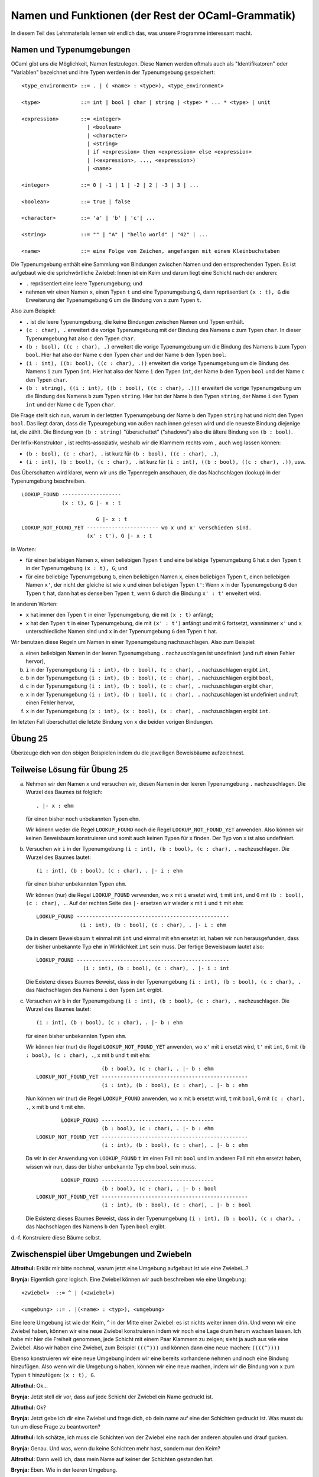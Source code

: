 ===================================================
Namen und Funktionen (der Rest der OCaml-Grammatik)
===================================================

In diesem Teil des Lehrmaterials lernen wir endlich das, was unsere Programme
interessant macht.



Namen und Typenumgebungen
=========================

OCaml gibt uns die Möglichkeit, Namen festzulegen. Diese Namen werden oftmals auch
als "Identifikatoren" oder "Variablen" bezeichnet und ihre Typen werden in der
Typenumgebung gespeichert:

::

   <type_environment> ::= . | ( <name> : <type>), <type_environment>

   <type>             ::= int | bool | char | string | <type> * ... * <type> | unit 

   <expression>       ::= <integer>
                        | <boolean>
                        | <character>
                        | <string>
                        | if <expression> then <expression> else <expression>
                        | (<expression>, ..., <expression>)
                        | <name>

   <integer>          ::= 0 | -1 | 1 | -2 | 2 | -3 | 3 | ...

   <boolean>          ::= true | false

   <character>        ::= 'a' | 'b' | 'c'| ...

   <string>           ::= "" | "A" | "hello world" | "42" | ...

   <name>             ::= eine Folge von Zeichen, angefangen mit einem Kleinbuchstaben


Die Typenumgebung enthält eine Sammlung von Bindungen zwischen Namen und den
entsprechenden Typen. Es ist aufgebaut wie die sprichwörtliche Zwiebel: Innen ist ein
Keim und darum liegt eine Schicht nach der anderen:

* ``.`` repräsentiert eine leere Typenumgebung; und
* nehmen wir einen Namen ``x``, einen Typen ``t`` und eine Typenumgebung ``G``, dann
  repräsentiert ``(x : t), G`` die Erweiterung der Typenumgebung ``G`` um die Bindung
  von ``x`` zum Typen ``t``.

Also zum Beispiel:

* ``.`` ist die leere Typenumgebung, die keine Bindungen zwischen Namen und Typen
  enthält.
* ``(c : char), .`` erweitert die vorige Typenumgebung mit der Bindung des Namens
  ``c`` zum Typen ``char``. In dieser Typenumgebung hat also ``c`` den Typen
  ``char``.
* ``(b : bool), ((c : char), .)`` erweitert die vorige Typenumgebung um die Bindung
  des Namens ``b`` zum Typen ``bool``. Hier hat also der Name ``c`` den Typen
  ``char`` und der Name ``b`` den Typen ``bool``.
* ``(i : int), ((b: bool), ((c : char), .))`` erweitert die vorige Typenumgebung um
  die Bindung des Namens ``i`` zum Typen ``int``. Hier hat also der Name ``i`` den
  Typen ``int``, der Name ``b`` den Typen ``bool`` und der Name ``c`` den Typen
  ``char``.
* ``(b : string), ((i : int), ((b : bool), ((c : char), .)))`` erweitert die vorige
  Typenumgebung um die Bindung des Namens ``b`` zum Typen ``string``. Hier hat der
  Name ``b`` den Typen ``string``, der Name ``i`` den Typen ``int`` und der Name
  ``c`` de Typen ``char``.

Die Frage stellt sich nun, warum in der letzten Typenumgebung der Name ``b`` den
Typen ``string`` hat und nicht den Typen ``bool``. Das liegt daran, dass die
Typeumgebung von außen nach innen gelesen wird und die neueste Bindung diejenige ist,
die zählt. Die Bindung von ``(b : string)`` "überschattet" ("shadows") also die
ältere Bindung von ``(b : bool)``.

Der Infix-Konstruktor ``,`` ist rechts-assoziativ, weshalb wir die Klammern rechts
vom ``,`` auch weg lassen können:

* ``(b : bool), (c : char), .`` ist kurz für ``(b : bool), ((c : char), .)``,
* ``(i : int), (b : bool), (c : char), .`` ist kurz für ``(i : int), ((b : bool), ((c
  : char), .))``, usw.

Das Überschatten wird klarer, wenn wir uns die Typenregeln anschauen, die das
Nachschlagen (lookup) in der Typenumgebung beschreiben.

::
   
   LOOKUP_FOUND -------------------
                (x : t), G |- x : t

                           G |- x : t	
   LOOKUP_NOT_FOUND_YET ----------------------- wo x und x' verschieden sind.
                        (x' : t'), G |- x : t

In Worten:

* für einen beliebigen Namen ``x``, einen beliebigen Typen ``t`` und eine beliebige
  Typenumgebung ``G`` hat ``x`` den Typen ``t`` in der Typenumgebung ``(x : t), G``;
  und
* für eine beliebige Typenumgebung ``G``, einen beliebigen Namen ``x``, einen
  beliebigen Typen ``t``, einen beliebigen Namen ``x'``, der nicht der gleiche ist
  wie ``x`` und einen beliebigen Typen ``t'``: Wenn ``x`` in der Typenumgebung ``G``
  den Typen ``t`` hat, dann hat es denselben Typen ``t``, wenn ``G`` durch die
  Bindung ``x' : t'`` erweitert wird.

In anderen Worten:

* ``x`` hat immer den Typen ``t`` in einer Typenumgebung, die mit ``(x : t)``
  anfängt;
* ``x`` hat den Typen ``t`` in einer Typenumgebung, die mit ``(x' : t')`` anfängt und
  mit ``G`` fortsetzt, wannimmer ``x'`` und ``x`` unterschiedliche Namen sind und
  ``x`` in der Typenumgebung ``G`` den Typen ``t`` hat.

Wir benutzen diese Regeln um Namen in einer Typenumgebung nachzuschlagen. Also zum
Beispiel:

a. einen beliebigen Namen in der leeren Typenumgebung ``.`` nachzuschlagen ist
   undefiniert (und ruft einen Fehler hervor),
b. ``i`` in der Typenumgebung ``(i : int), (b : bool), (c : char), .`` nachzuschlagen
   ergibt ``int``, 
c. ``b`` in der Typenumgebung ``(i : int), (b : bool), (c : char), .`` nachzuschlagen
   ergibt ``bool``,
d. ``c`` in der Typenumgebung ``(i : int), (b : bool), (c : char), .`` nachzuschlagen
   ergibt ``char``,
e. ``x`` in der Typenumgebung ``(i : int), (b : bool), (c : char), .`` nachzuschlagen
   ist undefiniert und ruft einen Fehler hervor,
f. ``x`` in der Typenumgebung ``(x : int), (x : bool), (x : char), .`` nachzuschlagen
   ergibt ``int``.

Im letzten Fall überschattet die letzte Bindung von ``x`` die beiden vorigen
Bindungen.


Übung 25
========

Überzeuge dich von den obigen Beispielen indem du die jeweiligen Beweisbäume
aufzeichnest.


Teilweise Lösung für Übung 25
=============================

a. Nehmen wir den Namen ``x`` und versuchen wir, diesen Namen in der leeren
   Typenumgebung ``.`` nachzuschlagen. Die Wurzel des Baumes ist folglich:

   ::

      . |- x : ehm

   für einen bisher noch unbekannten Typen ``ehm``.

   Wir könenn weder die Regel ``LOOKUP_FOUND`` noch die Regel
   ``LOOKUP_NOT_FOUND_YET`` anwenden. Also können wir keinen Beweisbaum konstruieren
   und somit auch keinen Typen für ``x`` finden. Der Typ von ``x`` ist also
   undefiniert.

b. Versuchen wir ``i`` in der Typenumgebung ``(i : int), (b : bool), (c : char), .``
   nachzuschlagen. Die Wurzel des Baumes lautet:

   ::

      (i : int), (b : bool), (c : char), . |- i : ehm

   für einen bisher unbekannten Typen ``ehm``.

   Wir können (nur) die Regel ``LOOKUP_FOUND`` verwenden, wo ``x`` mit ``i`` ersetzt
   wird, ``t`` mit ``int``, und ``G`` mit ``(b : bool), (c : char), .``. Auf der
   rechten Seite des ``|-`` ersetzen wir wieder ``x`` mit ``i`` und ``t`` mit
   ``ehm``:

   ::

      LOOKUP_FOUND -------------------------------------------------
                    (i : int), (b : bool), (c : char), . |- i : ehm


   Da in diesem Beweisbaum ``t`` einmal mit ``int`` und einmal mit ``ehm`` ersetzt
   ist, haben wir nun herausgefunden, dass der bisher unbekannte Typ ``ehm`` in
   Wirklichkeit ``int`` sein muss. Der fertige Beweisbaum lautet also:

   ::

     LOOKUP_FOUND -------------------------------------------------
                    (i : int), (b : bool), (c : char), . |- i : int

   Die Existenz dieses Baumes Beweist, dass in der Typenumgebung ``(i : int), (b :
   bool), (c : char), .`` das Nachschlagen des Namens ``i`` den Typen ``int``
   ergibt. 

      
c. Versuchen wir ``b`` in der Typenumgebung ``(i : int), (b : bool), (c : char), .``
   nachzuschlagen. Die Wurzel des Baumes lautet:

   ::

      (i : int), (b : bool), (c : char), . |- b : ehm

   für einen bisher unbekannten Typen ``ehm``.

   Wir können hier (nur) die Regel ``LOOKUP_NOT_FOUND_YET`` anwenden, wo ``x'`` mit
   ``i`` ersetzt wird, ``t'`` mit ``int``, ``G`` mit ``(b : bool), (c : char), .``,
   ``x`` mit ``b`` und ``t`` mit ``ehm``:


   ::
      
                            (b : bool), (c : char), . |- b : ehm
       LOOKUP_NOT_FOUND_YET -----------------------------------------------
                            (i : int), (b : bool), (c : char), . |- b : ehm


   Nun können wir (nur) die Regel ``LOOKUP_FOUND`` anwenden, wo ``x`` mit ``b``
   ersetzt wird, ``t`` mit ``bool``, ``G`` mit ``(c : char), .``, ``x`` mit ``b`` und
   ``t`` mit ``ehm``.

   ::

              LOOKUP_FOUND ------------------------------------
                           (b : bool), (c : char), . |- b : ehm
      LOOKUP_NOT_FOUND_YET -----------------------------------------------
                           (i : int), (b : bool), (c : char), . |- b : ehm

   Da wir in der Anwendung von ``LOOKUP_FOUND`` ``t`` im einen Fall mit ``bool`` und
   im anderen Fall mit ``ehm`` ersetzt haben, wissen wir nun, dass der bisher
   unbekannte Typ ``ehm`` ``bool`` sein muss. 

   ::

              LOOKUP_FOUND ------------------------------------
                           (b : bool), (c : char), . |- b : bool
      LOOKUP_NOT_FOUND_YET -----------------------------------------------
                           (i : int), (b : bool), (c : char), . |- b : bool

   Die Existenz dieses Baumes Beweist, dass in der Typenumgebung ``(i : int), (b :
   bool), (c : char), .`` das Nachschlagen des Namens ``b`` den Typen ``bool``
   ergibt.

d.-f. Konstruiere diese Bäume selbst. 


Zwischenspiel über Umgebungen und Zwiebeln
==========================================

**Alfrothul:** Erklär mir bitte nochmal, warum jetzt eine Umgebung aufgebaut ist wie
eine Zwiebel...?

**Brynja:** Eigentlich ganz logisch. Eine Zwiebel können wir auch beschreiben wie
eine Umgebung:

::

   <zwiebel>  ::= ^ | (<zwiebel>)

   <umgebung> ::= . |(<name> : <typ>), <umgebung>

Eine leere Umgebung ist wie der Keim, ``^`` in der Mitte einer Zwiebel: es ist nichts weiter
innen drin. Und wenn wir eine Zwiebel haben, können wir eine neue Zwiebel
konstruieren indem wir noch eine Lage drum herum wachsen lassen. Ich habe mir hier
die Freiheit genommen, jede Schicht mit einem Paar Klammern zu zeigen; sieht ja auch
aus wie eine Zwiebel. Also wir haben eine Zwiebel, zum Beispiel ``(((^)))`` und
können dann eine neue machen: ``((((^))))``

Ebenso konstruieren wir eine neue Umgebung indem wir eine bereits vorhandene nehmen
und noch eine Bindung hinzufügen. Also wenn wir die Umgebung ``G`` haben, können wir
eine neue machen, indem wir die Bindung von ``x`` zum Typen ``t`` hinzufügen: ``(x :
t), G``.

**Alfrothul:** Ok...

**Brynja:** Jetzt stell dir vor, dass auf jede Schicht der Zwiebel ein Name gedruckt
ist.

**Alfrothul:** Ok?

**Brynja:** Jetzt gebe ich dir eine Zwiebel und frage dich, ob dein name auf eine der
Schichten gedruckt ist. Was musst du tun um diese Frage zu beantworten?

**Alfrothul:** Ich schätze, ich muss die Schichten von der Zwiebel eine nach der
anderen abpulen und drauf gucken.

**Brynja:** Genau. Und was, wenn du keine Schichten mehr hast, sondern nur den Keim?

**Alfrothul:** Dann weiß ich, dass mein Name auf keiner der Schichten gestanden hat.

**Brynja:** Eben. Wie in der leeren Umgebung.

**Sigrid (von der Seite):** Und was, wenn die Zwiebel unendlich ist?

**Alfrothul:** Unendlich? Das wüsste ich aber, wenn es so eine Zwiebel gibt.

**Brynja:** Das kann sie auch gar nicht sein, sie ist schließlich konstruiert
worden. Beziehungsweise, wenn wir von der Metapher absehen, dann ist sie
gewachsen. Von innen nach außen. Das heißt, irgendwann müssen wir zum Keim kommen.

**Sigrid:** Hm... und das gilt auch für Umgebungen, nehme ich an?

**Brynja:** Ja, genau. Jedes mal wenn wir einen neuen Namen binden, erweitern wir die
Umgebung um eine Schicht. Und weil wir wissen, dass wir kein unendliches Programm
geschrieben haben, wissen wir auch, dass die Umgebung nicht unendlich sein kann.

**Alfrothul:** Ich glaube, jetzt habe ich es kapiert. Aber wie machen wir das denn
überhaupt mit dem binden? Wir haben doch bisher nur gesehen, dass wir Namen schreiben
können, aber nicht wie wir Namen in OCaml binden können.

**Brynja:** Vielleicht können wir das ja gar nicht...? Vielleicht haben wir nur die
schon definierten Namen?

**Sigrid:** Schon definierte Namen?

**Brynja:** Ja. Erinnert ihr euch noch an Woche-01 wo wir über ``min_int`` und
``max_int`` gelernt haben?

**Sigrid und Alfrothul:** Ja...?

**Brynja:** Das müssen doch Namen sein. Die passen jedenfalls zu keinem anderen
Ausdruck, den wir bisher gelernt haben.

**Mimer:** Stimmt genau. Und diese vordefinierten Namen können uns noch etwas anderes
zeigen. Ihr habt ja schon Typenumgebungen gesehen, aber zu jedem Namen gehört ja auch
ein Wert. Es gibt also auch Wertumgebungen. Die funktionieren genau so wie die
Typenumgebungen, nur dass sie für jeden Namen einen Wert speichern statt eines
Typen.

**Brynja:** Das heißt irgendwo in OCaml ist eine Wertumgebung schon definiert, und
auf einer der Schichten steht: 

::

   (min_int : -4611686018427387904), (max_int : 4611686018427387903), G

wenn wir die restliche Werteumgebung ``G`` nennen.

**Mimer:** Gut erkannt. Wir würden in diesem Fall wohl eher ein ``=`` benutzen statt
eines ``:``, aber das Prinzip ist das gleiche.

**Alfrothul:** Also ``=`` für Werte und ``:`` für Typen?

**Mimer:** Genau.

**Sigrid:** Aber was ist denn jetzt mit der Frage von vorhin? Können wir neue Namen
definieren? Und wenn ja, wie?

**Mimer:** Einfach weiterlesen. Das kommt im nächsten Abschnitt.

.. epigraph::

   | Pile on many more layers
   | and I'll be joining you there.

   -- `Pink Floyd <https://en.wikipedia.org/wiki/Shine_On_You_Crazy_Diamond>`_



Globale Variablen deklarieren
=============================

Natürlich sind Namen nicht sehr hilfreich, wenn man keine neuen definieren kann. In
OCaml haben wir die Möglichkeit, namen im Toplevel zu deklarieren und das Ergebnis
des Evaluierens eines Ausdruckes sowie den dazugehörigen Typen zu diesem Namen zu
binden:

::

   <toplevel-expression> ::= <expression>
                           | let <formal> = <definiens>

   <formal>              ::= <name>
   
   <definiens>           ::= <expression>


Das Binden einer Variablen erweitert OCamls Typenumgebung und Werteumgebung; nach dem
Binden können wir in folgenden Interaktionen mit der Toplevel-Loop auf die Variable
zugreifen. Wenn wir das tun, schlägt OCaml in seinen Umgebungen nach um den Typen und
den Wert zu finden. 

Nehmen wir einen frisch gestarteten OCaml-Prozess.

* zuerst bedeutet ``x`` gar nichts:

  ::

     # x;;
     Error: Unbound value x
     #

  daher findet OCaml auch nichts, wenn es in seiner ursprünglichen Typenumgebung
  (nennen wir sie ``Gt``) und Werteumgebung (``Gw``) nachschaut und druckt einen
  Fehler;

* also binden wir ``x``:

  ::

     # let x = 42;;
     val x : int = 42
     #

  Wer aufgepasst hat, kann sich die neuen Umgebungen herleiten. Die Typenumgebung ist
  nun ``(x : int), Gt`` und die Werteumgebung ist ``(x : 42), Gw``.

  
* Jetzt können wir ``x`` benutzen um den unter diesem Namen gespeicherten Wert zurück
  zu bekommen:

  ::

     # x;;
     - : int = 42
     #

  
Übung 26
========

Führe die obige Interaktion in OCaml durch.

Danach gib die folgenden Schritte in OCaml ein:

* ``let x = 100;;``

* ``let x = "abracadabra";;``

* ``let say = if 1 then "what" else "?"``

Schriebe für jeden Schritt auf, wie sich die Typenumgebung und die Werteumgebung
danach verändern.

Der letzte Schritt ruft einen Fehler hervor; finde heraus, ob die Variable ``say``
trotzdem definiert wurde. Warum glaubst du, ist das der Fall?


Mehrere globale Variablen auf einmal deklarieren
================================================

Wir haben in OCaml auch die Möglichkeit mehrere (verschiedene) Variablen in einer
einzigen Eingabe zu binden. Die Grammatik dafür ist folgende:

::

   <toplevel-expression> ::= <expression>
                        | let <formal> = <definiens> {and <formal> = <definiens>}*

wo ``{}*`` bedeutet: wiederhole das in den Klammern gedruckte eine beliebige Anzahl
Male (null Mal ist auch zulässig).

Zum Beispiel:

::

   # let x = 10 and y = 100;;
   val x : int = 10
   val y : int = 100
   #

Das macht es uns leicht, die Werte von ``x`` und ``y`` zu tauschen:

::

   # let x = y and y = x;;
   val x : int = 100
   val y : int = 10
   #

(Gedankenfutter: Wie würden wir die Werte umtauschen, wenn wir nicht mehrere
Variablen zugleich binden könnten? Probiere deine Theorie gerne in OCaml aus.)

Wenn wir aber versuchen in einer Interaktion die gleiche Variable zweimal zu
deklarieren, wirft uns OCaml einen Fehler an den Kopf:

::

   # let same = true and same = false;;
   Error: Variable same is bound several times in this matching
   #

Das ergibt auch Sinn. Die eine Bindung würde die andere schließlich überschatten und
da wir nicht auf halber Strecke durch diesen Befehl den ersten Wert benutzen können,
zwingt uns OCaml uns für einen Wert zu entscheiden.

(Gedankenfutter: Mit dieser Einschränkung, dass eine Variable nicht im selben Befehl
mehrmals gebunden werden kann, ist es wichtig in welcher Reihenfolge die Umgebungen
erweitert werden?)

Zwischenspiel über die Wichtigkeit der Reihenfolge (Lösung zum Gedankenfutter)
==============================================================================

**Sigrid:** Klar ist die Reihenfolge wichtig, sonst werden mit Pech irgendwelche
Variablen überschattet.

**Brynja:** Aber wir wissen ja, dass alle Variablen, die wir in einer solchen
Interaktion binden unterschiedlich sind, sie können sich also gar nicht gegenseitig
überschatten.

**Alfrothul:** Das heißt wir könnten mehrere verschiedene Umgebungen haben, die
trotzdem immer die gleichen Resultate haben?

**Brynja:** Ja, genau. Das heißt in diesem Fall ist die Reihenfolge egal.

**Sigrid:** Klingt ganz so wie die Äquivalenz von Funktionen, über die wir neulich
gesprochen haben. Da ist auch die Reihenfolge egal, solange das Ergebnis das gleiche
ist.

**Mimer:** Gut bemerkt!


Funktionen
==========

Natürlich hat OCaml auch Funktionen. Ohne funktionen könnten wir nicht viel programmieren:

::

   <type_environment> ::= . | ( <name> : <type>), <type_environment>

   <type>             ::= int | bool | char | string | <type> * ... * <type> | unit | <type> -> <type>

   <expression>       ::= <integer>
                        | <boolean>
                        | <character>
                        | <string>
                        | if <expression> then <expression> else <expression>
                        | (<expression>, ..., <expression>)
                        | <name>
                        | fun <name> -> <expression>
                        | <expression> <expression>

   <integer>          ::= 0 | -1 | 1 | -2 | 2 | -3 | 3 | ...

   <boolean>          ::= true | false

   <character>        ::= 'a' | 'b' | 'c'| ...

   <string>           ::= "" | "A" | "hello world" | "42" | ...

   <name>             ::= eine Folge von Zeichen, angefangen mit einem Kleinbuchstaben

  
Die entsprechenden Typenregeln sind die folgenden, wo ``G`` für
``<type-environment>`` steht, ``x1`` für ``<name>``, ``e0``, ``e1`` und ``e2`` für
``<expression>``, und ``t1`` und ``t2`` für ``<type>``:

::

       (x1 : t1), G |- e2 : t2
   FUN ----------------------------
       G |- fun x1 -> e2 : t1 -> t2
       
	   G |- e0 : t1 -> t2	G |- e1 : t1
   APP ---------------------------------
       G |- e0 e1 : t2

In Worten:

* in einer beliebigen Typenumgebung ``G`` hat der Ausdruck ``fun x1 -> e2`` den Typen
  ``t1 -> t2`` unter der Voraussetzung, dass ``e2`` den Typen ``t2`` hat in einer
  Umgebung wo ``x1`` den Tyepn ``t1`` hat; und

* in einer beliebigen Typenumgebung ``G`` in welcher der Ausdruck ``e0`` den Typen
  ``t1 -> t2`` und der Ausdruck ``e1`` den Typen ``t1`` hat, hat der Ausdruck ``e0
  e1`` den Typen ``t2``.


Außerdem:

* wenn wir ``fun x1 -> e2`` evaluieren ist das Ergebnis eine Funktion; und

* wenn wir ``e0 e1`` evaluieren, dann evaluieren wir zuerst ``e0`` und ``e1``:

  * wenn das Evaluieren eines der beiden Ausdrücke divergiert (unendlich läuft), dann
    divergiert auch das Evaluieren von ``e0 e1``;

  * wenn das Evaluieren eines der beiden Ausdrücke einen Fehler hervorruft, ruft das
    Evaluieren von ``e0 e1`` denselben Fehler hervor; und

  * wenn das Evaluieren von ``e0`` und ``e1`` die Werte w0 und w1 ergibt, dann wissen
    wir dank OCamls Typensystem, dass w0 eine Funktion ist; ``e0 e1`` zu evaluieren
    bedeutet dann die Funktion w0 auf den Wert w1 anzuwenden.

Genau wie bedingte Ausdrücke und Tupel sind Funktionen und Funktionsanwendung
polymorph (können also unterschiedliche Typen als Resultat haben).


Vokabular zu Funktionen
=======================

* Der Ausdruck ``fun x -> e`` wir oftmals als *Lambda-Abstraktion* bezeichnet, und
  demnach lesen wir das Keyword ``fun`` oftmals einfach als "Lambda".

  * ``e`` bezeichnen wir als den *Funktionskörper* und beschreibt was die Funktion
    macht, wenn sie auf ein Input angewandt wird.

  * ``x`` nennen wir den *Formalparameter* für die Funktion und ist der Name unter dem das
    Input der Funktion dem Funktionskörper zugänglich ist.

* Den Ausdruck ``e0 e1`` nennen wir *Funktionsanwendung*.

  * ``e0`` ist die Funktion, die wir anwenden.

  * ``e1`` nennen wir den *tatsächlichen Parameter* oder das *Input* für die
    Funktion.


Wie Funktionen funktionieren
============================

Wenn eine Lambdaabstraktion wie zum Beispiel die Identitätsfunktion ``fun x -> x``
auf einen tatsächlichen Parameter angewandt wird, zum Beispiel ``42``, dann
evaluieren wir den Funktionskörper, also ``x``, in einer Werteumgebung, in der ``x``
für ``42`` steht:

::

   # (fun x -> x) 42;;
   - : int = 42

Dass der Ausdruck ``(fun x -> x) 42`` den Typen ``int`` hat zeigt der folgende
Beweisbaum, wo ``Gv`` für eine Werteumgebung steht:

::

   LOOKUP_FOUND ------------------------
             (x : int), Gv |- x : int
         FUN -----------------------------    INT --------------
             Gv |- fun x -> x : int -> int        Gv |- 42 : int
         APP ---------------------------------------------------
             Gv |- (fun x -> x) 42 : int

(Hinweis: Die Klammern hier sind wichtig um OCaml zu zeigen, dass der Funktionskörper
nur ``x`` ist und nicht ``x 42``. Probiere aus, was passiert wenn du den Ausdruck
ohne Klammern eingibst. Die Erklärung dazu ist, dass OCaml nun erwartet, dass das
Input ``x`` einen Funktionstypen hat und der Funktionskörper dieser Lambdaabstraktion
das Input auf ``42`` anwendet.)

Ein anderes Beispiel ist die Lambdaabstraktion ``fun b -> if b then "joa" else
"nö"``. Diese Lambdaabstraktion hat den Typen ``bool -> string``, denn ihr Input wird
als Test in einem bedingten Ausdruck verwendet, dessen Resultat ein String ist. Wenn
wir die Abstraktion auf ``true`` anwenden, dann evaluieren wir den Funktionskörper
(also ``if b then "joa" else "nö") in einer Umgebung wo ``b`` für ``true`` steht; wenn
wir die Abstraktion auf ``false`` anwenden, dann evaluieren wir den Funktionskörper
(also ``if b then "joa" else "nö") in einer Umgebung wo ``b`` für ``false`` steht:

::

   # fun b -> if b then "joa" else "nö";;
   - : bool -> string = <fun>
   # (fun b -> if b then "joa" else "nö") true;;
   - : string = "joa"
   # (fun b -> if b then "joa" else "nö") false;;
   - : string = "nö"
   #

Im Folgenden ein paar Beweisbäume darüber, wie diese Werte zustande kommen:

* Dass ``fun b -> if b then "joa" else "nö"`` den Typen ``bool -> string`` hat
  beweisen wir so:

  ::

     LOOKUP_FOUND --------------------------    STRING ----------------------------------    STRING ----------------------------------
                   (b : bool), Gv |- b : bool           (b : bool), Gv |- "joa" : string           (b : bool), Gv |- "nö" : string
          IF ---------------------------------------------------------------------------------------------------------------------
             (b : bool), Gv |- if b then "joa" else "nö" : string
         FUN --------------------------------------------------------------
             Gv |- fun b -> if b then "joa" else "nö" : bool -> string

* Dass ``(fun b -> if b then "joa" else "nö") true`` den Typen ``string`` hat
  beweisen wir so:

  ::

          ...siehe oben...
     FUN --------------------------------------------------------------    BOOL_TRUE -----------------
         Gv |- fun b -> if b then "joa" else "nö" : bool -> string              Gv |- true : bool
     APP ---------------------------------------------------------------------------------------------
         Gv |- (fun b -> if b then "joa" else "nö") true : string

* Dass ``(fun b -> if b then "joa" else "nö") false`` den Tyepn ``string`` hat
  beweisen wir so:

  ::

          ...siehe oben...
     FUN --------------------------------------------------------------    BOOL_FALSE -----------------
         Gv |- fun b -> if b then "joa" else "nö" : bool -> string              Gv |- false : bool
     APP ---------------------------------------------------------------------------------------------
         Gv |- (fun b -> if b then "joa" else "nö") false : string


Vordefinierte Funktionen
========================

Genauso wie OCaml vordefinierte Werte von anderen Typen hat (z.B. ``max_int``), gibt
es auch vordefinierte Werte mit Funktionstypen. Hier sind ein paar Beispiele.

* ``not`` hat den Typen ``bool -> bool`` und gibt das Gegenteil seines Inputs als
  Output:

  ::

     # not;;
     - : bool -> bool = <fun>
     # not true;;
     - : bool = false
     # not false;;
     - : bool = true
     # not (not true);;
     - : bool = true
     # not (not false);;
     - : bool = false
     #

Viele vordefinierte Funktionen in OCaml sind in sogenannten Bibliotheken (libraries)
definiert. Wenn wir zum Beispiel eine Funktion aus der Bibliothek für Strings
benutzen möchten, erzählen wir OCaml erst, dass wir diese Bibliothek benutzen wollen
indem wir ``String`` schreiben, dann dass wir aus dieser Bibliothek zum Beispiel die
Funktion ``length`` bentuzen wollen indem wir es mit einem ``.`` dazwischen anhängen:

* ``String.length`` hat den Typen ``string -> int`` ist in der Bibliothek für
  Strings deklariert. Wenn wir ``String.length`` einen String als Input geben, ist
  das Ergebnis der Funktionsanwendung ein Integer, der angibt wie viele Zeichen
  dieser String hat:

  ::

     # String.length;;
     - : string -> int = <fun>
     # String.length "";;
     - : int = 0
     # String.length "a";;
     - : int = 1
     # String.length "ab";;
     - : int = 2
     # String.length "abc";;
     - : int = 3
     #


Kurzes Zwischenspiel über die Länge eines Backslash
===================================================

**Alfrothul:** Ich muss mal was überprüfen:

::

   # String.length "\"";;
   - : int = 1
   #

**Alfrothul:** Yup! Ein Zeichen, genau wie es sein soll. Der Backslash ist nur eine
Notation.

**Brynja:** Ich muss auch was ausprobieren:

::

   # String.length "\\\\\\";;
   - : int = 3
   #

**Brynja:** Stimmt. Drei Zeichen. Prima!


Funktionen, deren Resultate Funktionen sind
===========================================

Im Prinzip hält uns nichts davon ab, Funktionen zu schreiben, deren Resultate
ebenfalls Funktionen sind. Wir können dann so einer Funktion ein erstes Argument
geben und dem Resultat ein zweites:


::

   # fun x -> (fun y -> x);;
   - : 'a -> 'b -> 'a = <fun>
   # (fun x -> (fun y -> x)) 42;;
   - : '_weak1 -> int = <fun>
   # ((fun x -> (fun y -> x)) 42) "gib mir meine 42 zurück!";;
   - : int = 42
   #
   
(Kommentar: der Typ ``'_weak1`` ist einfach ein Platzhalter für einen beliebigen
Typen, ebenso wie die Typen ``'a`` und ``'b`` Platzhalter für beliebige Typen
sind. Warum OCaml im zweiten Ausdruck jedoch ``'weak_1`` schreibt geht über den
Umfang dieses Kurses hinaus.)

Einige von den Klammern sind unnötig. Funktionsanwendung ist links-assoziativ und
Lambdaabstraktionen sind rechts-assoziativ. Daher können das ganze auch so schreiben:

::

   # fun x -> fun y -> x;;
   - : 'a -> 'b -> 'a = <fun>
   # (fun x -> fun y -> x) 42;;
   - : '_weak2 -> int = <fun>
   # (fun x -> fun y -> x) 42 "gib mir meine 42 zurück!";;
   - : int = 42
   #

Wenn wir diese Lambdaabstraktion ``fun x -> fun y -> x`` beschreiben sollten, wäre
das wie folgt:

* das Ergebnis der Funktionsanwendung von ``fun x -> fun y -> x`` mit einem Wert
  ``e`` als tatsächlichen Parameter ist eine Funktion, die für ein beliebiges Input
  ``e2`` als Ergebnis ``e`` hat.

Oder, wenn wir das Ergebnis als Lambdaabstraktion darstellen sollten:

* Für einen beliebigen Ausdruck ``e`` ist das Ergebnis der Funktionsanwendung von
  ``(fun x -> fun y -> x) e`` die Lambdaabstraktion ``fun y -> e``.

Was bei der Funktionsanwendung also faktisch passiert ist, dass alle Stellen, an
denen im Funktionskörper der formelle Parameter ``x`` verwendet wird nun der
tatsächliche Parameter ``e`` eingesetzt wird.

Ein anderes Beispiel wäre eine Funktion, die für ein beliebiges Input immer die
Idenitätsfunktion (also eine Funktion, die immer ihr Input unverändert als Output
gibt) zurück gibt:

::

   # fun x -> fun y -> y;;
   - : 'a -> 'b -> 'b = <fun>
   # (fun x -> fun y -> y) 1 2;;
   - : int = 2
   # (fun x -> fun y -> y) "druck mich!" "nö";;
   - : string = "nö"
   #


Beweisbäume für Interessierte
=============================

Für wen das mit den Funktionen noch nicht einleuchtend ist, sind hier ein paar
Beweisbäume:

::

           LOOKUP_FOUND ------------------------
                        (x : int), Gv |- x : int
   LOOKUP_NOT_FOUND_YET -----------------------------------
                        (y : int), (x : int), Gv |- x : int
                 FUN ----------------------------------------
                     (x : int), Gv |- fun y -> x : int -> int
                 FUN -----------------------------------------------    INT -------------
                     Gv |- fun x -> fun y -> x : int -> (int -> int)        Gv |- 1 : int
                 APP --------------------------------------------------------------------    INT -------------
                     Gv |- (fun x -> fun y -> x) 1 : int -> int                                  Gv |- 2 : int
                 APP -----------------------------------------------------------------------------------------
                     Gv |- ((fun x -> fun y -> x) 1) 2 : int

Und für die Funktion, die die Identitätsfunktion als Output gibt:

::

   LOOKUP_FOUND -----------------------------------
               (y : int), (x : int), Gv |- y : int
         FUN ----------------------------------------
             (x : int), Gv |- fun y -> y : int -> int
         FUN -----------------------------------------------    INT -------------
             Gv |- fun x -> fun y -> y : int -> (int -> int)        Gv |- 1 : int
         APP --------------------------------------------------------------------    INT -------------
             Gv |- (fun x -> fun y -> y) 1 : int -> int                                  Gv |- 2 : int
         APP -----------------------------------------------------------------------------------------
             Gv |- ((fun x -> fun y -> y) 1) 2 : int

   

Syntaktischer Zucker für Funktionen, die Funktionen zurück geben
================================================================

Im Alltag wäre es echt nervig, wenn wir für solche Lambdaabstraktionen immer
``fun -> fun y -> ...`` schreiben müssten. Daher gibt es eine Kurzform:

::

   # (fun x -> fun y -> x) 1 10;;
   - : int = 1
   # (fun x y -> x) 1 10;;
   - : int = 1
   # (fun x -> fun y -> y) 1 10;;
   - : int = 10
   # (fun x y -> y) 1 10;;
   - : int = 10
   #

Solche Abkürzungen, die praktische Erweiterungen zur Syntax sind, nennen wir syntaktischen
Zucker; danke für diesen Ausdruck, `Peter Landin <https://de.wikipedia.org/wiki/Peter_J._Landin>`_.


Vordefinierte Funktionen, deren Outputs Funktionen sind: Integer Addition
=========================================================================

In OCaml ist die normale Art Addition zu schreiben der Infix-Operator ``+``:

::

   # 2 + 40;;
   - : int = 42
   #

Dieses ``+`` ist aber in wirklichkeit nichts anderes als Syntaktischer Zucker für die
Funktion ``add`` in der Bibliothek ``Int``:

::

   # Int.add 2 40;;
   - : int = 42
   #

Wenn wir ``Int.add`` auf diese Art schreiben wollen, wie die Funktionen die wir
bisher gesehen haben, dann gibt es auch dafür syntaktischen Zucker:

::

   # (+) 1 10;;
   - : int = 11
   #

Der Typ von ``Int.add`` ist ein Funktionstyp, der wiederup einen Funktionstypen auf
der rechten Seite des Pfeils hat:

::
   
  # (+);;
  - : int -> int -> int = <fun>
  #

Wir können nun also auch damit herumspielen, dieser Funktion nur ein Input zu
geben. Wenn wir zum Beispiel ``(+) 1`` nehmen, bekommen wir als Resultat eine neue
Funktion, die einen Integer als Input nimmt (z.B. 10) und als Output diesen Integer
plus 1 gibt (z.B. 11):

::

   # (+) 1;;
   - : int -> int = <fun>
   # ((+) 1) 10;;
   - : int = 11
   #


Funktionen als Variablen
========================

Wir können nun auch die Konstrukte, die wir diese Woche gelernt haben zusammensetzen:
Wir können Funktionen als globale Variablen speichern. Nehmen wir das Beispiel von
der Funktion, die immer 1 zu ihrem Input hinzufügt:

::

   # let nachfolger = (+) 1;;
   val nachfolger : int -> int = <fun>
   # nachfolger;;
   - : int -> int = <fun>
   #

Wenn wir also diese Funktion nun anwenden wollen, können wir sie über ihren neu
definierten Namen aufrufen:

::

   # nachfolger 10;;
   - : int = 11
   # nachfolger 41;;
   - : int = 42
   #

Übung 27
========

Die Funktion ``Int.sub``, oder ``(-)`` ist die Subtraktionsfunktion für Integer in
OCaml.

* Definiere eine Vorgänger-Funktion, die von ihrem Input immer 1 abzieht.

* Definiere eine Funktion ``minus_10``, die von ihrem Input 10 abzieht.


Noch mehr vordefinierte Funktionen, die Funktionen als Output geben
===================================================================

* Multiplikation (``Int.mul``):

  ::

     # 2 * 3;;
     - : int = 6
     #

* Quotient (Division ohne Komma oder Rest):

  ::

     # (/);;
     - : int -> int -> int = <fun>
     # 16 / 2;;
     - : int = 8
     # 3 / 2;;
     - : int = 1
     # 1 / 0;;
     Exception: Division_by_zero.
     #

* Modulo (der Rest bei einer Integer-Division): 

  ::

     # (mod);;
     - : int -> int -> int = <fun>
     # Int.rem 10 3;;
     - : int = 1
     # 12 mod 5;;
     - : int = 2
     #

* Vergleich von zwei Werten: 

  ::

     # (<);;
     - : 'a -> 'a -> bool = <fun>
     # 'a'<'b';;
     - : bool = true
     # 1 < 0;;
     - : bool = false
     # (>);;
     - : 'a -> 'a -> bool = <fun>
     # 3 > 1;;
     - : bool = true
     # 4 > 29;;
     - : bool = false
     #


* Boolsche Konjunktion (und):

  ::
     
     # (&&);;
     - : bool -> bool -> bool = <fun>
     # false && true;;
     - : bool = false
     # true && true;;
     - : bool = true
     # true && false;;
     - : bool = false
     # false && false;;
     - : bool = false
     #

* Boolsche Disjunktion (oder):

  ::

     # (||);;
     - : bool -> bool -> bool = <fun>
     # true || true;;
     - : bool = true
     # true || false;;
     - : bool = true
     #

* String-Konkatenation (Zusammensetzung):

  ::
     
     # (^);;
     - : string -> string -> string = <fun>
     # "hello" ^ " world";;
     - : string = "hello world"
     #

* Minimum von zwei Werten:

  ::

     # min;;
     - : 'a -> 'a -> 'a = <fun>
     # min 2 4;;
     - : int = 2
     # min 9 230;;
     - : int = 9
     #

* Maximum von zwei Werten:

  ::

     # max;;
     - : 'a -> 'a -> 'a = <fun>
     # max 3 5;;
     - : int = 5
     # max 42 11;;
     - : int = 42
     #

* Eine Funktion, die ein bestimmtes Zeichen aus einem String isoliert:

  ::

     # String.get;;
     - : string -> int -> char = <fun>
     # String.get "hello world" 4;;
     - : char = 'o'
     # String.get "0123456" 6;;
     - : char = '6'
     # String.get "1234567" 5;;
     - : char = '6'
     #

  Achtung bei dieser Funktion. Bei den meisten Programmiersprachen fangen wir das
  Zählen bei Null an; so auch in OCaml. 
     
     


Übung 28
========

Probiere die Funktionen aus dem vorigen Abschnitt an unterschiedlichen Inputs aus bis
du sie verstanden hast.

Definiere auch gerne neue Funktionen, indem du den Funktionen aus dem vorigen
Abschnitt nur ein Input gibst. Mach dir vorher klar, was du von der neuen Funktion
erwartest und probiere sie an unterschiedlichen Inputs aus um sicher zu gehen, dass
du richtig gelegen hast. 


   
  
   


   
Version of "variablen-und-funktionen"
=====================================
Erstellt [2023-01-29]

